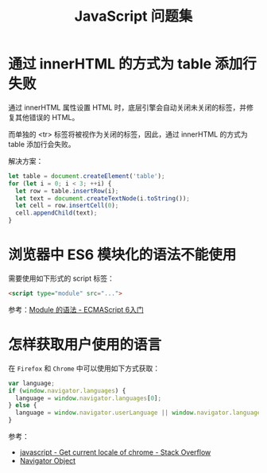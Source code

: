 #+TITLE:      JavaScript 问题集

* 目录                                                    :TOC_4_gh:noexport:
- [[#通过-innerhtml-的方式为-table-添加行失败][通过 innerHTML 的方式为 table 添加行失败]]
- [[#浏览器中-es6-模块化的语法不能使用][浏览器中 ES6 模块化的语法不能使用]]
- [[#怎样获取用户使用的语言][怎样获取用户使用的语言]]

* 通过 innerHTML 的方式为 table 添加行失败
  通过 innerHTML 属性设置 HTML 时，底层引擎会自动关闭未关闭的标签，并修复其他错误的 HTML。

  而单独的 <tr> 标签将被视作为关闭的标签，因此，通过 innerHTML 的方式为 table 添加行会失败。

  解决方案：
  #+BEGIN_SRC js
    let table = document.createElement('table');
    for (let i = 0; i < 3; ++i) {
      let row = table.insertRow(i);
      let text = document.createTextNode(i.toString());
      let cell = row.insertCell(0);
      cell.appendChild(text);
    }
  #+END_SRC

* 浏览器中 ES6 模块化的语法不能使用
  需要使用如下形式的 script 标签：
  #+BEGIN_SRC html
    <script type="module" src="...">
  #+END_SRC

  参考：[[http://es6.ruanyifeng.com/#docs/module][Module 的语法 - ECMAScript 6入门]]

* 怎样获取用户使用的语言
  在 ~Firefox~ 和 ~Chrome~ 中可以使用如下方式获取：
  #+BEGIN_SRC js
    var language;
    if (window.navigator.languages) {
      language = window.navigator.languages[0];
    } else {
      language = window.navigator.userLanguage || window.navigator.language;
    }
  #+END_SRC

  参考：
  + [[https://stackoverflow.com/questions/25606730/get-current-locale-of-chrome/42070353][javascript - Get current locale of chrome - Stack Overflow]]
  + [[https://www.w3schools.com/jsref/obj_navigator.asp][Navigator Object]]

